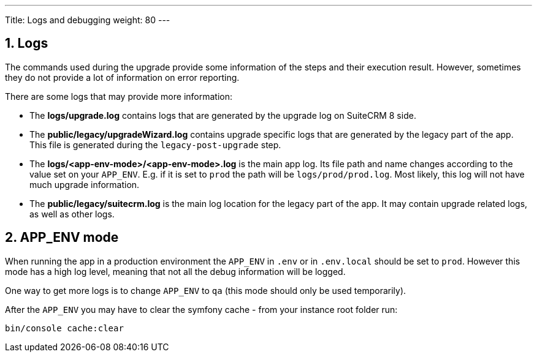 ---
Title: Logs and debugging
weight: 80
---

== 1. Logs

The commands used during the upgrade provide some information of the steps and their execution result.
However, sometimes they do not provide a lot of information on error reporting.

There are some logs that may provide more information:

- The *logs/upgrade.log* contains logs that are generated by the upgrade log on SuiteCRM 8 side.

- The *public/legacy/upgradeWizard.log* contains upgrade specific logs that are generated by the legacy part of the app. This file is generated during the `legacy-post-upgrade` step.

- The *logs/<app-env-mode>/<app-env-mode>.log* is the main app log.
Its file path and name changes according to the value set on your `APP_ENV`.  E.g. if it is set to `prod` the path will be `logs/prod/prod.log`. Most likely, this log will not have much upgrade information.

- The *public/legacy/suitecrm.log* is the main log location for the legacy part of the app. It may contain upgrade related logs, as well as other logs.

== 2. APP_ENV mode

When running the app in a production environment the `APP_ENV` in `.env` or in `.env.local` should be set to `prod`. However this mode has a high log level, meaning that not all the debug information will be logged.

One way to get more logs is to change `APP_ENV` to `qa` (this mode should only be used temporarily).

After the `APP_ENV` you may have to clear the symfony cache - from your instance root folder run:

[source,bash]
----
bin/console cache:clear
----
